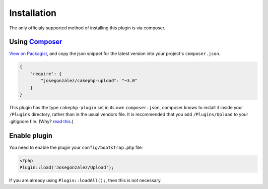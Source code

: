 Installation
------------

The only officialy supported method of installing this plugin is via composer.

Using `Composer <http://getcomposer.org/>`__
~~~~~~~~~~~~~~~~~~~~~~~~~~~~~~~~~~~~~~~~~~~~

`View on
Packagist <https://packagist.org/packages/josegonzalez/cakephp-upload>`__,
and copy the json snippet for the latest version into your project's
``composer.json``.

.. code:: json

    {
        "require": {
            "josegonzalez/cakephp-upload": "~3.0"
        }
    }

This plugin has the type ``cakephp-plugin`` set in its own
``composer.json``, composer knows to install it inside your ``/Plugins``
directory, rather than in the usual vendors file. It is recommended that
you add ``/Plugins/Upload`` to your .gitignore file. (Why? `read
this <http://getcomposer.org/doc/faqs/should-i-commit-the-dependencies-in-my-vendor-directory.md>`__.)

Enable plugin
~~~~~~~~~~~~~

You need to enable the plugin your ``config/bootstrap.php`` file:

.. code:: php

    <?php
    Plugin::load('Josegonzalez/Upload');

If you are already using ``Plugin::loadAll();``, then this is not
necessary.
